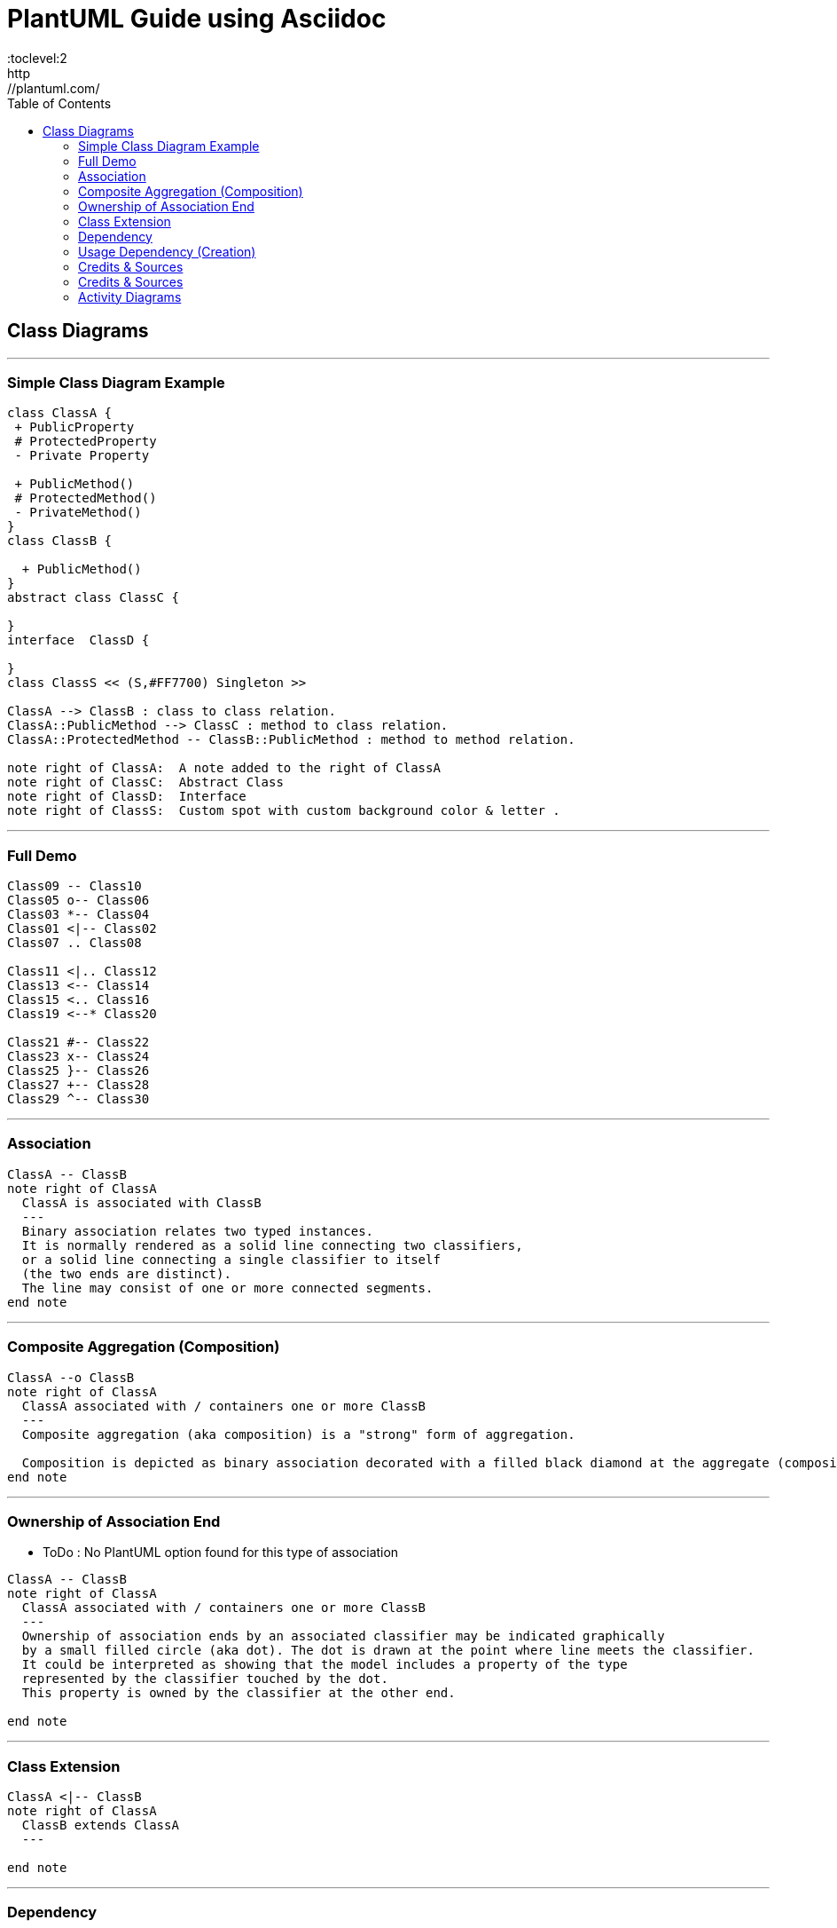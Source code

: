 
= PlantUML Guide using Asciidoc
:toc:
:toclevel:2
http://plantuml.com/

== Class Diagrams


---
=== Simple Class Diagram Example
[plantuml,x,svg]
----
class ClassA {
 + PublicProperty
 # ProtectedProperty
 - Private Property

 + PublicMethod()
 # ProtectedMethod()
 - PrivateMethod()
}
class ClassB {

  + PublicMethod()
}
abstract class ClassC {

}
interface  ClassD {

}
class ClassS << (S,#FF7700) Singleton >>

ClassA --> ClassB : class to class relation.
ClassA::PublicMethod --> ClassC : method to class relation.
ClassA::ProtectedMethod -- ClassB::PublicMethod : method to method relation.

note right of ClassA:  A note added to the right of ClassA
note right of ClassC:  Abstract Class
note right of ClassD:  Interface
note right of ClassS:  Custom spot with custom background color & letter .

----
---


=== Full Demo
[plantuml,x,svg]
----
Class09 -- Class10
Class05 o-- Class06
Class03 *-- Class04
Class01 <|-- Class02
Class07 .. Class08

Class11 <|.. Class12
Class13 <-- Class14
Class15 <.. Class16
Class19 <--* Class20

Class21 #-- Class22
Class23 x-- Class24
Class25 }-- Class26
Class27 +-- Class28
Class29 ^-- Class30
----
---


=== Association
[plantuml,x,svg]
----
ClassA -- ClassB
note right of ClassA
  ClassA is associated with ClassB
  ---
  Binary association relates two typed instances.
  It is normally rendered as a solid line connecting two classifiers,
  or a solid line connecting a single classifier to itself
  (the two ends are distinct).
  The line may consist of one or more connected segments.
end note
----
---


=== Composite Aggregation (Composition)
[plantuml,x,svg]
----
ClassA --o ClassB
note right of ClassA
  ClassA associated with / containers one or more ClassB
  ---
  Composite aggregation (aka composition) is a "strong" form of aggregation.

  Composition is depicted as binary association decorated with a filled black diamond at the aggregate (composite) end.
end note
----
---

=== Ownership of Association End
- ToDo : No PlantUML option found for this type of association


[plantuml,x,svg]
----
ClassA -- ClassB
note right of ClassA
  ClassA associated with / containers one or more ClassB
  ---
  Ownership of association ends by an associated classifier may be indicated graphically
  by a small filled circle (aka dot). The dot is drawn at the point where line meets the classifier.
  It could be interpreted as showing that the model includes a property of the type
  represented by the classifier touched by the dot.
  This property is owned by the classifier at the other end.

end note
----
---

=== Class Extension
[plantuml,x,svg]
----
ClassA <|-- ClassB
note right of ClassA
  ClassB extends ClassA
  ---

end note
----
---

=== Dependency
[plantuml,x,svg]
----
ClassA <.. ClassB
note right of ClassA
  ClassB depends on  ClassA
  ---

end note
----
---

=== Usage Dependency (Creation)
[plantuml,x,svg]
----
ClassA <.. ClassB : creates
note right of ClassA
  ClassB creates ClassA
  ---

end note
----
---


=== Credits & Sources
- https://www.uml-diagrams.org/class-reference.html
- https://plantuml.com/class-diagram

=== Credits & Sources
- https://www.uml-diagrams.org/class-reference.html
- https://plantuml.com/class-diagram

=== Activity Diagrams
[cols=2]
|===

a|
[plantuml,x,svg]
----

start
while(WhileCondition) is (FALSE)
  :ProcessIfFalse;
endwhile (TRUE)

#lightgreen:continu1;

if(ConditionA) then (True)
  :ProcessForConA;
elseif(ConditionB) then (True)
  :ProcessForConB;
endif

#lightgreen:continue2;

repeat
  :ProcessToRepeat;
repeat while (RepeatConidition) is (TRUE)
-> FalseLabel;

#lightgreen:continue3;

if (ConA) then (Orange)
  -[#Orange,dotted]->
  :Process Orange;
elseif (ConB) then (GreenBold)
  -[#green,bold]->
  :Process GreenBold;
endif

#lightgreen:continue4;

repeat
  :StartProcessToRepeat;
  if (X > 10) then (TRUE)
    :print x is > 10;
    detach

  elseif (X < 10) then (TRUE)
    :print x is NOT > 10;
    detach

  else (Undefined)
  endif
repeat while (x == Undefined) is (TRUE)

end

----
a|
----

start
while(WhileCondition) is (FALSE)
  :ProcessIfFalse;
endwhile (TRUE)

#lightgreen:continu1;

if(ConditionA) then (True)
  :ProcessForConA;
elseif(ConditionB) then (True)
  :ProcessForConB;
endif

#lightgreen:continue2;

repeat
  :ProcessToRepeat;
repeat while (RepeatConidition) is (TRUE)
-> FalseLabel;

#lightgreen:continue3;

if (ConA) then (Orange)
  -[#Orange,dotted]->
  :Process Orange;
elseif (ConB) then (GreenBold)
  -[#green,bold]->
  :Process GreenBold;
endif

#lightgreen:continue4;

repeat
  :StartProcessToRepeat;
  if (X > 10) then (TRUE)
    :print x is > 10;
    detach

  elseif (X < 10) then (TRUE)
    :print x is NOT > 10;
    detach

  else (Undefined)
  endif
repeat while (x == Undefined) is (TRUE)

end

----

|===

[cols=2,separator="~"]
|===

a~
[plantuml,x,svg]
----
|Swim Lane 1|
start
:Step 1 in Lane 1;

|#eee|Swim Lane 2|
:Step 1 in Lane 2;

|Swim Lane 1|
:Step 2 in Lane 1;

|Swim Lane 2|
:Step 2 in Lane 2;
(A)
detach

|Swim Lane 3|
(A)
:Step 1 in Lane 3;

stop
----

a~
----
|Swim Lane 1|
start
:Step 1 in Lane 1;

|#eee|Swim Lane 2|
:Step 1 in Lane 2;

|Swim Lane 1|
:Step 2 in Lane 1;

|Swim Lane 2|
:Step 2 in Lane 2;
(A)
detach

|Swim Lane 3|
(A)
:Step 1 in Lane 3;

stop
----
|===
